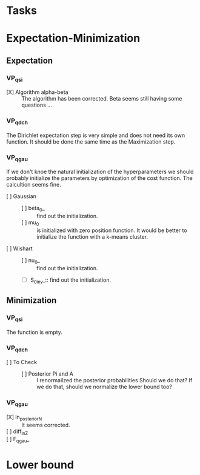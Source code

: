 
* Tasks

* Expectation-Minimization
** Expectation
*** VP_qsi
    - [X] Algorithm alpha-beta :: 
	 The algorithm has been corrected. Beta seems still having some 
	 questions ...
*** VP_qdch
    The Dirichlet expectation step is very simple and does not need its 
    own function. It should be done the same time as the Maximization 
    step.
*** VP_qgau
    If we don't knoe the natural initialization of the hyperparameters
    we should probably initialize the parameters by optimization of the 
    cost function.
    The calcultion seems fine.
    - [ ] Gaussian :: 
      - [ ] beta_0_ :: find out the initialization.
      - [ ] mu_0 :: is initialized with zero position function. 
		    It would be better to initialize the function with a
		    k-means cluster.
    - [ ] Wishart ::
      - [ ] nu_0_ :: find out the initialization.
      - [ ] S_0_inv_:: find out the initialization.
** Minimization
*** VP_qsi
    The function is empty.
*** VP_qdch
    - [ ] To Check ::
      - [ ] Posterior Pi and A :: I renormailzed the posterior probabilities
	   Should we do that? If we do that, should we normalize the lower bound 
	   too?
*** VP_qgau
    - [X] ln_posterior_N :: 
	 It seems corrected.
    - [ ] diff_ln_Z :: 
    - [ ] F_qgau_ :: 

* Lower bound
